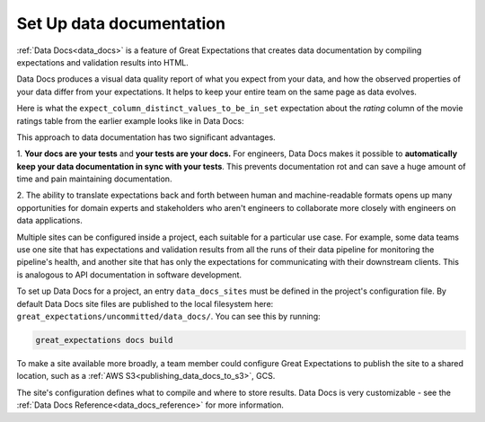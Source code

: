 .. _getting_started__set_up_data_docs:


Set Up data documentation
=========================

:ref:`Data Docs<data_docs>` is a feature of Great Expectations that creates data documentation by compiling expectations and validation results into HTML.

Data Docs produces a visual data quality report of what you expect from your data, and how the observed properties of your data differ from your expectations.
It helps to keep your entire team on the same page as data evolves.

Here is what the ``expect_column_distinct_values_to_be_in_set`` expectation about the `rating` column of the movie ratings table from the earlier example looks like in Data Docs:

.. image:: ../../images/exp_ratings_col_dist_val_set.png

This approach to data documentation has two significant advantages.

1. **Your docs are your tests** and **your tests are your docs.**
For engineers, Data Docs makes it possible to **automatically keep your data documentation in sync with your tests**.
This prevents documentation rot and can save a huge amount of time and pain maintaining documentation.

2. The ability to translate expectations back and forth between human and machine-readable formats opens up
many opportunities for domain experts and stakeholders who aren't engineers to collaborate more closely with
engineers on data applications.

Multiple sites can be configured inside a project, each suitable for a particular use case.
For example, some data teams use one site that has expectations and validation results from all the runs of their data pipeline for monitoring the pipeline's health,
and another site that has only the expectations for communicating with their downstream clients.
This is analogous to API documentation in software development.

To set up Data Docs for a project, an entry ``data_docs_sites`` must be defined in the project's configuration file.
By default Data Docs site files are published to the local filesystem here: ``great_expectations/uncommitted/data_docs/``.
You can see this by running:

.. code-block:: bash

    great_expectations docs build

To make a site available more broadly, a team member could configure Great Expectations to publish the site to a shared location,
such as a :ref:`AWS S3<publishing_data_docs_to_s3>`, GCS.

The site's configuration defines what to compile and where to store results.
Data Docs is very customizable - see the :ref:`Data Docs Reference<data_docs_reference>` for more information.
